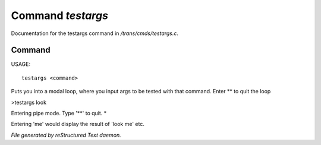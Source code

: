 *******************
Command *testargs*
*******************

Documentation for the testargs command in */trans/cmds/testargs.c*.

Command
=======

USAGE::

	testargs <command>

Puts you into a modal loop, where you input args to be tested with
that command.
Enter ** to quit the loop

>testargs look

Entering pipe mode. Type '**' to quit.
*

Entering 'me' would display the result of 'look me' etc.



*File generated by reStructured Text daemon.*
